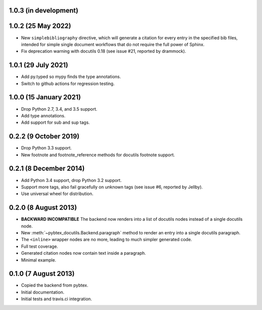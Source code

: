 1.0.3 (in development)
----------------------

1.0.2 (25 May 2022)
-------------------

* New ``simplebibliography``
  directive, which will generate a citation for every entry in the specified
  bib files, intended for simple single document workflows that do not require
  the full power of Sphinx.

* Fix deprecation warning with docutils 0.18 (see issue #21, reported by
  drammock).

1.0.1 (29 July 2021)
--------------------

* Add py.typed so mypy finds the type annotations.

* Switch to github actions for regression testing.

1.0.0 (15 January 2021)
-----------------------

* Drop Python 2.7, 3.4, and 3.5 support.

* Add type annotations.

* Add support for sub and sup tags.

0.2.2 (9 October 2019)
----------------------

* Drop Python 3.3 support.

* New footnote and footnote_reference methods for docutils footnote
  support.

0.2.1 (8 December 2014)
-----------------------

* Add Python 3.4 support, drop Python 3.2 support.

* Support more tags, also fail gracefully on unknown tags (see issue
  #6, reported by Jellby).

* Use universal wheel for distribution.

0.2.0 (8 August 2013)
---------------------

* **BACKWARD INCOMPATIBLE**
  The backend now renders into a
  list of docutils nodes instead of a single docutils node.

* New :meth:`~pybtex_docutils.Backend.paragraph` method
  to render an entry into a single
  docutils paragraph.

* The ``<inline>`` wrapper nodes are no more, leading to much simpler
  generated code.

* Full test coverage.

* Generated citation nodes now contain text inside a paragraph.

* Minimal example.

0.1.0 (7 August 2013)
---------------------

* Copied the backend from pybtex.

* Initial documentation.

* Initial tests and travis.ci integration.
